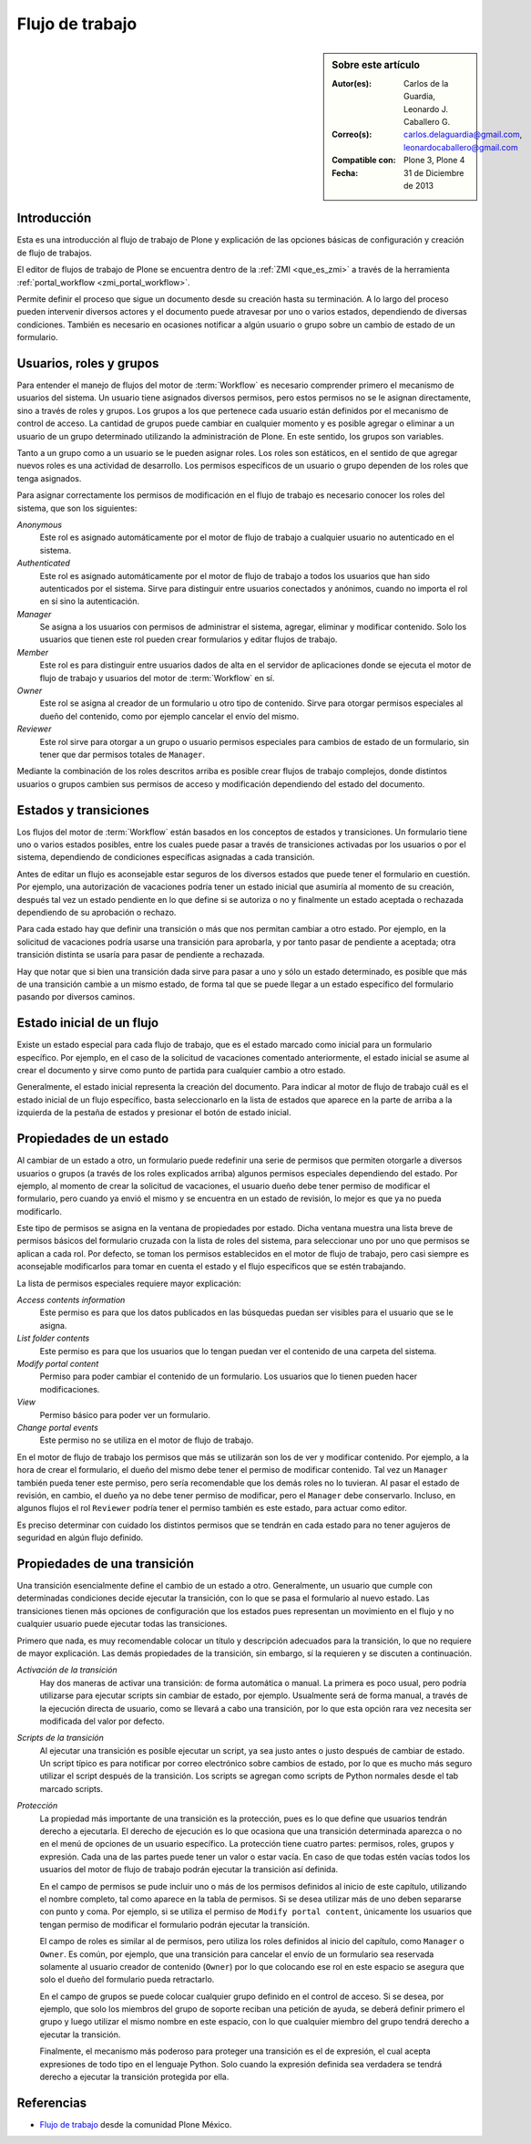 .. -*- coding: utf-8 -*-

.. _flujo_trabajo:

================
Flujo de trabajo
================

.. sidebar:: Sobre este artículo

    :Autor(es): Carlos de la Guardia, Leonardo J. Caballero G.
    :Correo(s): carlos.delaguardia@gmail.com, leonardocaballero@gmail.com
    :Compatible con: Plone 3, Plone 4
    :Fecha: 31 de Diciembre de 2013

Introducción
============

Esta es una introducción al flujo de trabajo de Plone y explicación de las opciones
básicas de configuración y creación de flujo de trabajos.

El editor de flujos de trabajo de Plone se encuentra dentro de la :ref:`ZMI <que_es_zmi>` 
a través de la herramienta :ref:`portal_workflow <zmi_portal_workflow>`. 

Permite definir el proceso que sigue un documento desde su creación hasta su terminación. 
A lo largo del proceso pueden intervenir diversos actores y el documento puede atravesar 
por uno o varios estados, dependiendo de diversas condiciones. También es necesario en 
ocasiones notificar a algún usuario o grupo sobre un cambio de estado de un formulario.

Usuarios, roles y grupos
========================

Para entender el manejo de flujos del motor de :term:`Workflow` es necesario
comprender primero el mecanismo de usuarios del sistema. Un usuario tiene
asignados diversos permisos, pero estos permisos no se le asignan
directamente, sino a través de roles y grupos.  Los grupos a los que pertenece
cada usuario están definidos por el mecanismo de control de acceso. La
cantidad de grupos puede cambiar en cualquier momento y es posible agregar o
eliminar a un usuario de un grupo determinado utilizando la administración de
Plone. En este sentido, los grupos son variables.

Tanto a un grupo como a un usuario se le pueden asignar roles. Los roles son
estáticos, en el sentido de que agregar nuevos roles es una actividad de
desarrollo. Los permisos específicos de un usuario o grupo dependen de los
roles que tenga asignados.

Para asignar correctamente los permisos de modificación en el flujo de trabajo
es necesario conocer los roles del sistema, que son los siguientes:

`Anonymous`
    Este rol es asignado automáticamente por el motor de flujo de trabajo a cualquier
    usuario no autenticado en el sistema.

`Authenticated`
    Este rol es asignado automáticamente por el motor de flujo de trabajo a todos los
    usuarios que han sido autenticados por el sistema. Sirve para distinguir
    entre usuarios conectados y anónimos, cuando no importa el rol en sí sino
    la autenticación.

`Manager`
    Se asigna a los usuarios con permisos de administrar el sistema, agregar,
    eliminar y modificar contenido. Solo los usuarios que tienen este rol
    pueden crear formularios y editar flujos de trabajo.

`Member`
    Este rol es para distinguir entre usuarios dados de alta en el servidor de
    aplicaciones donde se ejecuta el motor de flujo de trabajo y usuarios del motor de
    :term:`Workflow` en sí.

`Owner`
    Este rol se asigna al creador de un formulario u otro tipo de contenido.
    Sirve para otorgar permisos especiales al dueño del contenido, como por
    ejemplo cancelar el envío del mismo.

`Reviewer`
    Este rol sirve para otorgar a un grupo o usuario permisos especiales para
    cambios de estado de un formulario, sin tener que dar permisos totales de
    ``Manager``.

Mediante la combinación de los roles descritos arriba es posible crear flujos
de trabajo complejos, donde distintos usuarios o grupos cambien sus permisos
de acceso y modificación dependiendo del estado del documento.

Estados y transiciones
======================

Los flujos del motor de :term:`Workflow` están basados en los conceptos de 
estados y transiciones. Un formulario tiene uno o varios estados posibles, 
entre los cuales puede pasar a través de transiciones activadas por los 
usuarios o por el sistema, dependiendo de condiciones específicas asignadas 
a cada transición.

Antes de editar un flujo es aconsejable estar seguros de los diversos estados
que puede tener el formulario en cuestión. Por ejemplo, una autorización de
vacaciones podría tener un estado inicial que asumiría al momento de su
creación, después tal vez un estado pendiente en lo que define si se autoriza
o no y finalmente un estado aceptada o rechazada dependiendo de su aprobación
o rechazo.

Para cada estado hay que definir una transición o más que nos permitan cambiar
a otro estado. Por ejemplo, en la solicitud de vacaciones podría usarse una
transición para aprobarla, y por tanto pasar de pendiente a aceptada; otra
transición distinta se usaría para pasar de pendiente a rechazada.

Hay que notar que si bien una transición dada sirve para pasar a uno y sólo un
estado determinado, es posible que más de una transición cambie a un mismo
estado, de forma tal que se puede llegar a un estado específico del formulario
pasando por diversos caminos.

Estado inicial de un flujo
==========================

Existe un estado especial para cada flujo de trabajo, que es el estado marcado
como inicial para un formulario específico. Por ejemplo, en el caso de la
solicitud de vacaciones comentado anteriormente, el estado inicial se asume al
crear el documento y sirve como punto de partida para cualquier cambio a otro
estado.

Generalmente, el estado inicial representa la creación del documento. Para
indicar al motor de flujo de trabajo cuál es el estado inicial de un flujo específico,
basta seleccionarlo en la lista de estados que aparece en la parte de arriba a
la izquierda de la pestaña de estados y presionar el botón de estado inicial.

Propiedades de un estado
========================

Al cambiar de un estado a otro, un formulario puede redefinir una serie de
permisos que permiten otorgarle a diversos usuarios o grupos (a través de los
roles explicados arriba) algunos permisos especiales dependiendo del estado.
Por ejemplo, al momento de crear la solicitud de vacaciones, el usuario dueño
debe tener permiso de modificar el formulario, pero cuando ya envió el mismo y
se encuentra en un estado de revisión, lo mejor es que ya no pueda
modificarlo.

Este tipo de permisos se asigna en la ventana de propiedades por estado. Dicha
ventana muestra una lista breve de permisos básicos del formulario cruzada con
la lista de roles del sistema, para seleccionar uno por uno que permisos se
aplican a cada rol. Por defecto, se toman los permisos establecidos en el
motor de flujo de trabajo, pero casi siempre es aconsejable modificarlos para 
tomar en cuenta el estado y el flujo específicos que se estén trabajando.

La lista de permisos especiales requiere mayor explicación:

`Access contents information`
    Este permiso es para que los datos publicados en las búsquedas puedan ser
    visibles para el usuario que se le asigna.

`List folder contents`
    Este permiso es para que los usuarios que lo tengan puedan ver el
    contenido de una carpeta del sistema.

`Modify portal content`
    Permiso para poder cambiar el contenido de un formulario. Los usuarios que
    lo tienen pueden hacer modificaciones.

`View`
    Permiso básico para poder ver un formulario.

`Change portal events`
    Este permiso no se utiliza en el motor de flujo de trabajo.

En el motor de flujo de trabajo los permisos que más se utilizarán son los de ver y
modificar contenido. Por ejemplo, a la hora de crear el formulario, el dueño
del mismo debe tener el permiso de modificar contenido. Tal vez un ``Manager``
también pueda tener este permiso, pero sería recomendable que los demás roles
no lo tuvieran. Al pasar el estado de revisión, en cambio, el dueño ya no debe
tener permiso de modificar, pero el ``Manager`` debe conservarlo. Incluso, en
algunos flujos el rol ``Reviewer`` podría tener el permiso también es este estado,
para actuar como editor.

Es preciso determinar con cuidado los distintos permisos que se tendrán en
cada estado para no tener agujeros de seguridad en algún flujo definido.

Propiedades de una transición
=============================

Una transición esencialmente define el cambio de un estado a otro.
Generalmente, un usuario que cumple con determinadas condiciones decide
ejecutar la transición, con lo que se pasa el formulario al nuevo estado. Las
transiciones tienen más opciones de configuración que los estados pues
representan un movimiento en el flujo y no cualquier usuario puede ejecutar
todas las transiciones.

Primero que nada, es muy recomendable colocar un título y descripción
adecuados para la transición, lo que no requiere de mayor explicación. Las
demás propiedades de la transición, sin embargo, sí la requieren y se
discuten a continuación.

`Activación de la transición`
    Hay dos maneras de activar una transición: de forma automática o manual.
    La primera es poco usual, pero podría utilizarse para ejecutar scripts sin
    cambiar de estado, por ejemplo. Usualmente será de forma manual, a través
    de la ejecución directa de usuario, como se llevará a cabo una transición,
    por lo que esta opción rara vez necesita ser modificada del valor por
    defecto.

`Scripts de la transición`
    Al ejecutar una transición es posible ejecutar un script, ya sea justo
    antes o justo después de cambiar de estado. Un script típico es para
    notificar por correo electrónico sobre cambios de estado, por lo que es
    mucho más seguro utilizar el script después de la transición.  Los scripts
    se agregan como scripts de Python normales desde el tab marcado scripts.

`Protección`
    La propiedad más importante de una transición es la protección, pues es lo
    que define que usuarios tendrán derecho a ejecutarla. El derecho de
    ejecución es lo que ocasiona que una transición determinada aparezca o no
    en el menú de opciones de un usuario específico. La protección tiene
    cuatro partes: permisos, roles, grupos y expresión. Cada una de las partes
    puede tener un valor o estar vacía. En caso de que todas estén vacías
    todos los usuarios del motor de flujo de trabajo podrán ejecutar la transición así
    definida.

    En el campo de permisos se pude incluir uno o más de los permisos
    definidos al inicio de este capítulo, utilizando el nombre completo, tal
    como aparece en la tabla de permisos. Si se desea utilizar más de uno
    deben separarse con punto y coma. Por ejemplo, si se utiliza el permiso de
    ``Modify portal content``, únicamente los usuarios que tengan permiso de
    modificar el formulario podrán ejecutar la transición.

    El campo de roles es similar al de permisos, pero utiliza los roles
    definidos al inicio del capítulo, como ``Manager`` o ``Owner``. Es común, por
    ejemplo, que una transición para cancelar el envío de un formulario sea
    reservada solamente al usuario creador de contenido (``Owner``) por lo que
    colocando ese rol en este espacio se asegura que solo el dueño del
    formulario pueda retractarlo.

    En el campo de grupos se puede colocar cualquier grupo definido en el
    control de acceso. Si se desea, por ejemplo, que solo los miembros del
    grupo de soporte reciban una petición de ayuda, se deberá definir primero
    el grupo y luego utilizar el mismo nombre en este espacio, con lo que
    cualquier miembro del grupo tendrá derecho a ejecutar la transición.

    Finalmente, el mecanismo más poderoso para proteger una transición es el
    de expresión, el cual acepta expresiones de todo tipo en el lenguaje
    Python. Solo cuando la expresión definida sea verdadera se tendrá derecho
    a ejecutar la transición protegida por ella.

Referencias
===========

-   `Flujo de trabajo`_ desde la comunidad Plone México.

.. _Flujo de trabajo: http://www.plone.mx/docs/workflow.html